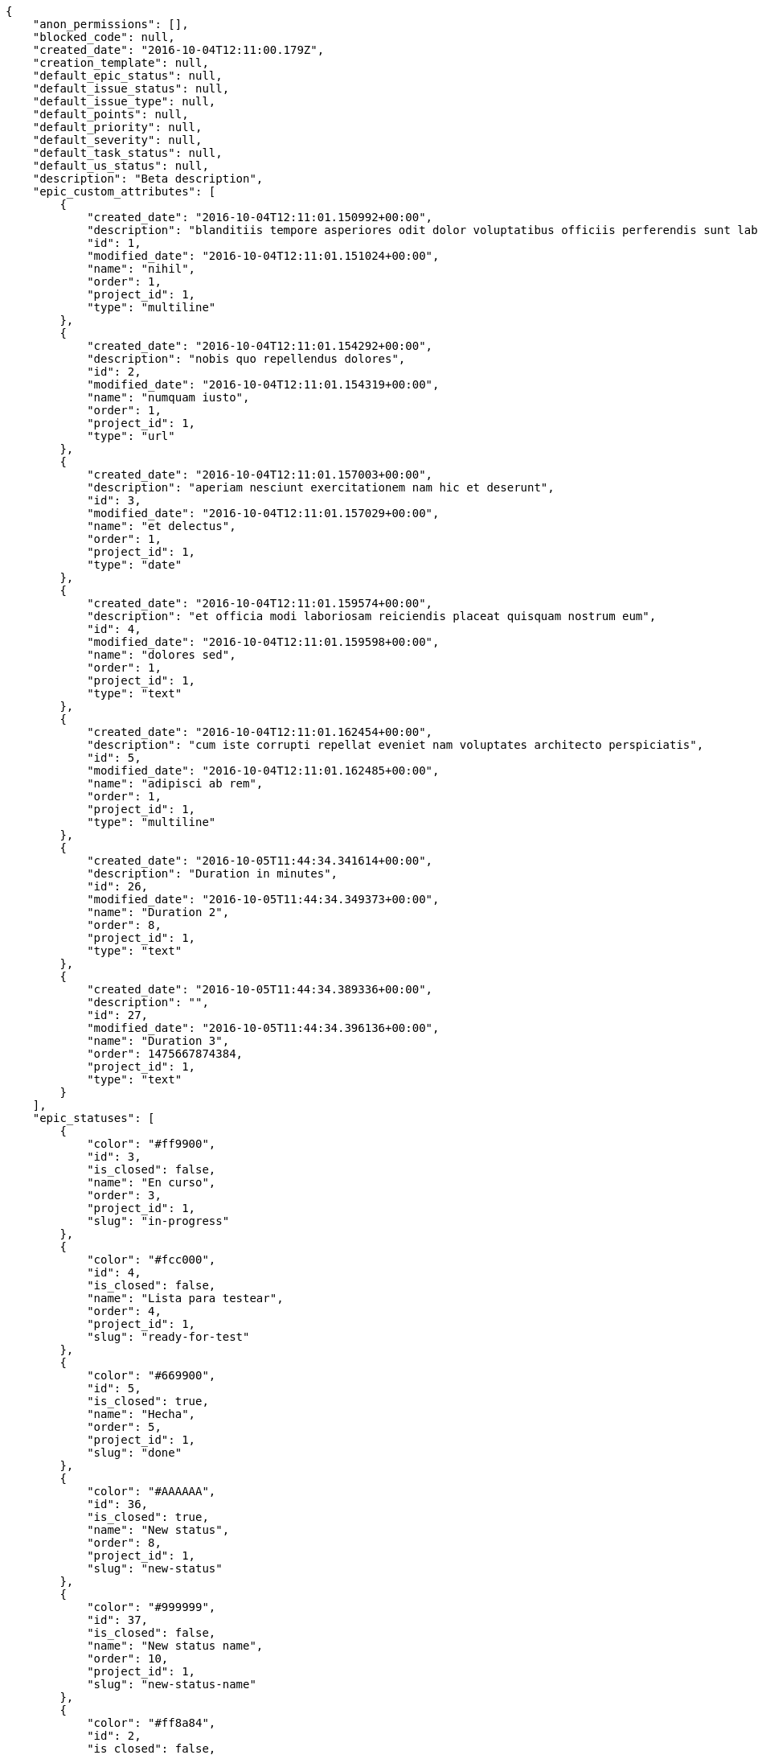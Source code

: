 [source,json]
----
{
    "anon_permissions": [],
    "blocked_code": null,
    "created_date": "2016-10-04T12:11:00.179Z",
    "creation_template": null,
    "default_epic_status": null,
    "default_issue_status": null,
    "default_issue_type": null,
    "default_points": null,
    "default_priority": null,
    "default_severity": null,
    "default_task_status": null,
    "default_us_status": null,
    "description": "Beta description",
    "epic_custom_attributes": [
        {
            "created_date": "2016-10-04T12:11:01.150992+00:00",
            "description": "blanditiis tempore asperiores odit dolor voluptatibus officiis perferendis sunt labore quisquam",
            "id": 1,
            "modified_date": "2016-10-04T12:11:01.151024+00:00",
            "name": "nihil",
            "order": 1,
            "project_id": 1,
            "type": "multiline"
        },
        {
            "created_date": "2016-10-04T12:11:01.154292+00:00",
            "description": "nobis quo repellendus dolores",
            "id": 2,
            "modified_date": "2016-10-04T12:11:01.154319+00:00",
            "name": "numquam iusto",
            "order": 1,
            "project_id": 1,
            "type": "url"
        },
        {
            "created_date": "2016-10-04T12:11:01.157003+00:00",
            "description": "aperiam nesciunt exercitationem nam hic et deserunt",
            "id": 3,
            "modified_date": "2016-10-04T12:11:01.157029+00:00",
            "name": "et delectus",
            "order": 1,
            "project_id": 1,
            "type": "date"
        },
        {
            "created_date": "2016-10-04T12:11:01.159574+00:00",
            "description": "et officia modi laboriosam reiciendis placeat quisquam nostrum eum",
            "id": 4,
            "modified_date": "2016-10-04T12:11:01.159598+00:00",
            "name": "dolores sed",
            "order": 1,
            "project_id": 1,
            "type": "text"
        },
        {
            "created_date": "2016-10-04T12:11:01.162454+00:00",
            "description": "cum iste corrupti repellat eveniet nam voluptates architecto perspiciatis",
            "id": 5,
            "modified_date": "2016-10-04T12:11:01.162485+00:00",
            "name": "adipisci ab rem",
            "order": 1,
            "project_id": 1,
            "type": "multiline"
        },
        {
            "created_date": "2016-10-05T11:44:34.341614+00:00",
            "description": "Duration in minutes",
            "id": 26,
            "modified_date": "2016-10-05T11:44:34.349373+00:00",
            "name": "Duration 2",
            "order": 8,
            "project_id": 1,
            "type": "text"
        },
        {
            "created_date": "2016-10-05T11:44:34.389336+00:00",
            "description": "",
            "id": 27,
            "modified_date": "2016-10-05T11:44:34.396136+00:00",
            "name": "Duration 3",
            "order": 1475667874384,
            "project_id": 1,
            "type": "text"
        }
    ],
    "epic_statuses": [
        {
            "color": "#ff9900",
            "id": 3,
            "is_closed": false,
            "name": "En curso",
            "order": 3,
            "project_id": 1,
            "slug": "in-progress"
        },
        {
            "color": "#fcc000",
            "id": 4,
            "is_closed": false,
            "name": "Lista para testear",
            "order": 4,
            "project_id": 1,
            "slug": "ready-for-test"
        },
        {
            "color": "#669900",
            "id": 5,
            "is_closed": true,
            "name": "Hecha",
            "order": 5,
            "project_id": 1,
            "slug": "done"
        },
        {
            "color": "#AAAAAA",
            "id": 36,
            "is_closed": true,
            "name": "New status",
            "order": 8,
            "project_id": 1,
            "slug": "new-status"
        },
        {
            "color": "#999999",
            "id": 37,
            "is_closed": false,
            "name": "New status name",
            "order": 10,
            "project_id": 1,
            "slug": "new-status-name"
        },
        {
            "color": "#ff8a84",
            "id": 2,
            "is_closed": false,
            "name": "Preparada",
            "order": 5,
            "project_id": 1,
            "slug": "ready"
        }
    ],
    "epics_csv_uuid": null,
    "i_am_admin": true,
    "i_am_member": true,
    "i_am_owner": true,
    "id": 1,
    "is_backlog_activated": true,
    "is_epics_activated": false,
    "is_fan": true,
    "is_featured": false,
    "is_issues_activated": true,
    "is_kanban_activated": false,
    "is_looking_for_people": false,
    "is_out_of_owner_limits": false,
    "is_private": true,
    "is_private_extra_info": {
        "can_be_updated": true,
        "reason": null
    },
    "is_watcher": false,
    "is_wiki_activated": true,
    "issue_custom_attributes": [
        {
            "created_date": "2016-10-04T12:11:01.195609+00:00",
            "description": "corrupti id voluptas officiis voluptates iure",
            "id": 1,
            "modified_date": "2016-10-04T12:11:01.195637+00:00",
            "name": "quo at",
            "order": 1,
            "project_id": 1,
            "type": "date"
        },
        {
            "created_date": "2016-10-04T12:11:01.198967+00:00",
            "description": "odio neque rerum eum recusandae facilis",
            "id": 2,
            "modified_date": "2016-10-04T12:11:01.198998+00:00",
            "name": "accusamus quasi",
            "order": 1,
            "project_id": 1,
            "type": "multiline"
        },
        {
            "created_date": "2016-10-04T12:11:01.201875+00:00",
            "description": "nisi cumque magni sint repellat quo sequi distinctio architecto quis laborum suscipit",
            "id": 3,
            "modified_date": "2016-10-04T12:11:01.201901+00:00",
            "name": "cupiditate dolore",
            "order": 1,
            "project_id": 1,
            "type": "multiline"
        },
        {
            "created_date": "2016-10-04T12:11:01.204699+00:00",
            "description": "omnis maiores earum",
            "id": 4,
            "modified_date": "2016-10-04T12:11:01.204726+00:00",
            "name": "ipsa animi",
            "order": 1,
            "project_id": 1,
            "type": "url"
        },
        {
            "created_date": "2016-10-04T12:11:01.207302+00:00",
            "description": "ad temporibus maiores",
            "id": 5,
            "modified_date": "2016-10-04T12:11:01.207327+00:00",
            "name": "libero aut",
            "order": 1,
            "project_id": 1,
            "type": "url"
        }
    ],
    "issue_statuses": [
        {
            "color": "#88A65E",
            "id": 3,
            "is_closed": true,
            "name": "Lista para testear",
            "order": 3,
            "project_id": 1,
            "slug": "ready-for-test"
        },
        {
            "color": "#BFB35A",
            "id": 4,
            "is_closed": true,
            "name": "Cerrada",
            "order": 4,
            "project_id": 1,
            "slug": "closed"
        },
        {
            "color": "#89BAB4",
            "id": 5,
            "is_closed": false,
            "name": "Necesita informaci\u00f3n",
            "order": 5,
            "project_id": 1,
            "slug": "needs-info"
        },
        {
            "color": "#CC0000",
            "id": 6,
            "is_closed": true,
            "name": "Rechazada",
            "order": 6,
            "project_id": 1,
            "slug": "rejected"
        },
        {
            "color": "#666666",
            "id": 7,
            "is_closed": false,
            "name": "Pospuesta",
            "order": 7,
            "project_id": 1,
            "slug": "postponed"
        },
        {
            "color": "#AAAAAA",
            "id": 50,
            "is_closed": true,
            "name": "New status",
            "order": 8,
            "project_id": 1,
            "slug": "new-status"
        },
        {
            "color": "#999999",
            "id": 51,
            "is_closed": false,
            "name": "New status name",
            "order": 10,
            "project_id": 1,
            "slug": "new-status-name"
        },
        {
            "color": "#8C2318",
            "id": 1,
            "is_closed": false,
            "name": "Patch status name",
            "order": 10,
            "project_id": 1,
            "slug": "patch-status-name"
        },
        {
            "color": "#5E8C6A",
            "id": 2,
            "is_closed": false,
            "name": "En curso",
            "order": 5,
            "project_id": 1,
            "slug": "in-progress"
        }
    ],
    "issue_types": [
        {
            "color": "#89BAB4",
            "id": 1,
            "name": "Bug",
            "order": 1,
            "project_id": 1
        },
        {
            "color": "#ba89a8",
            "id": 2,
            "name": "Pregunta",
            "order": 2,
            "project_id": 1
        },
        {
            "color": "#89a8ba",
            "id": 3,
            "name": "Mejora",
            "order": 3,
            "project_id": 1
        }
    ],
    "issues_csv_uuid": null,
    "logo_big_url": null,
    "logo_small_url": null,
    "looking_for_people_note": "",
    "max_memberships": null,
    "members": [
        {
            "color": "",
            "full_name": "Administrator",
            "full_name_display": "Administrator",
            "gravatar_id": "64e1b8d34f425d19e1ee2ea7236d3028",
            "id": 5,
            "is_active": true,
            "photo": null,
            "role": 2,
            "role_name": "Design",
            "username": "admin"
        },
        {
            "color": "#D70A53",
            "full_name": "Alba Leon",
            "full_name_display": "Alba Leon",
            "gravatar_id": "5c921c7bd676b7b4992501005d243c42",
            "id": 8,
            "is_active": true,
            "photo": null,
            "role": 6,
            "role_name": "Stakeholder",
            "username": "user2"
        },
        {
            "color": "#002e33",
            "full_name": "Alvaro Molina",
            "full_name_display": "Alvaro Molina",
            "gravatar_id": "6d7e702bd6c6fc568fca7577f9ca8c55",
            "id": 13,
            "is_active": true,
            "photo": null,
            "role": 3,
            "role_name": "Front",
            "username": "user7"
        },
        {
            "color": "#FFCC00",
            "full_name": "Andrea Fernandez",
            "full_name_display": "Andrea Fernandez",
            "gravatar_id": "dce0e8ed702cd85d5132e523121e619b",
            "id": 14,
            "is_active": true,
            "photo": null,
            "role": 5,
            "role_name": "Product Owner",
            "username": "user8"
        },
        {
            "color": "#C0FF33",
            "full_name": "Catalina Roman",
            "full_name_display": "Catalina Roman",
            "gravatar_id": "69b60d39a450e863609ae3546b12b360",
            "id": 15,
            "is_active": true,
            "photo": null,
            "role": 5,
            "role_name": "Product Owner",
            "username": "user9"
        },
        {
            "color": "#FFF8E7",
            "full_name": "Esther Ferrer",
            "full_name_display": "Esther Ferrer",
            "gravatar_id": "9971a763f5dfc5cbd1ce1d2865b4fcfa",
            "id": 9,
            "is_active": true,
            "photo": null,
            "role": 4,
            "role_name": "Back",
            "username": "user3"
        },
        {
            "color": "#FFFF00",
            "full_name": "German Benitez",
            "full_name_display": "German Benitez",
            "gravatar_id": "c9ba9d485f9a9153ebf53758feb0980c",
            "id": 11,
            "is_active": true,
            "photo": null,
            "role": 4,
            "role_name": "Back",
            "username": "user5"
        },
        {
            "color": "#B6DA55",
            "full_name": "Marcos Ortiz",
            "full_name_display": "Marcos Ortiz",
            "gravatar_id": "aed1e43be0f69f07ce6f34a907bc6328",
            "id": 7,
            "is_active": true,
            "photo": null,
            "role": 3,
            "role_name": "Front",
            "username": "user1"
        },
        {
            "color": "#67CF00",
            "full_name": "Marta Carmona",
            "full_name_display": "Marta Carmona",
            "gravatar_id": "f31e0063c7cd6da19b6467bc48d2b14b",
            "id": 10,
            "is_active": true,
            "photo": null,
            "role": 6,
            "role_name": "Stakeholder",
            "username": "user4"
        },
        {
            "color": "#71A6D2",
            "full_name": "Pilar Herrera",
            "full_name_display": "Pilar Herrera",
            "gravatar_id": "74cb769a5e64d445b8550789e1553502",
            "id": 12,
            "is_active": true,
            "photo": null,
            "role": 1,
            "role_name": "UX",
            "username": "user6"
        },
        {
            "color": "#4B0082",
            "full_name": "Silvia Soto",
            "full_name_display": "Silvia Soto",
            "gravatar_id": "ece2f7a2dec5f21b2858fecabdcacacc",
            "id": 6,
            "is_active": true,
            "photo": null,
            "role": 6,
            "role_name": "Stakeholder",
            "username": "user6532909695705815086"
        },
        {
            "color": "#bbcaad",
            "full_name": "test",
            "full_name_display": "test",
            "gravatar_id": "1ec29e4d0732b571e9a975e258a7e9b5",
            "id": 16,
            "is_active": true,
            "photo": null,
            "role": 3,
            "role_name": "Front",
            "username": "test-username"
        }
    ],
    "milestones": [
        {
            "closed": false,
            "id": 1,
            "name": "Sprint 2016-8-10",
            "slug": "sprint-2016-8-10"
        },
        {
            "closed": false,
            "id": 2,
            "name": "Sprint 2016-8-25",
            "slug": "sprint-2016-8-25"
        },
        {
            "closed": false,
            "id": 3,
            "name": "Sprint 2016-9-9",
            "slug": "sprint-2016-9-9"
        },
        {
            "closed": false,
            "id": 4,
            "name": "Sprint 2016-9-24",
            "slug": "sprint-2016-9-24"
        }
    ],
    "modified_date": "2016-10-05T11:45:00.810Z",
    "my_permissions": [
        "remove_member",
        "delete_wiki_page",
        "view_tasks",
        "delete_wiki_link",
        "comment_issue",
        "view_issues",
        "comment_epic",
        "delete_us",
        "comment_us",
        "add_issue",
        "modify_issue",
        "modify_project",
        "modify_wiki_page",
        "delete_issue",
        "delete_task",
        "modify_milestone",
        "add_wiki_page",
        "delete_project",
        "add_epic",
        "view_us",
        "add_task",
        "delete_epic",
        "add_wiki_link",
        "view_wiki_pages",
        "delete_milestone",
        "modify_task",
        "comment_task",
        "view_epics",
        "comment_wiki_page",
        "modify_us",
        "add_member",
        "add_us",
        "modify_wiki_link",
        "view_wiki_links",
        "admin_project_values",
        "view_milestones",
        "modify_epic",
        "admin_roles",
        "view_project",
        "add_milestone"
    ],
    "name": "Beta project patch",
    "notify_level": 3,
    "owner": {
        "big_photo": null,
        "full_name_display": "Silvia Soto",
        "gravatar_id": "ece2f7a2dec5f21b2858fecabdcacacc",
        "id": 6,
        "is_active": true,
        "photo": null,
        "username": "user6532909695705815086"
    },
    "points": [
        {
            "id": 1,
            "name": "?",
            "order": 1,
            "project_id": 1,
            "value": null
        },
        {
            "id": 2,
            "name": "0",
            "order": 2,
            "project_id": 1,
            "value": 0
        },
        {
            "id": 3,
            "name": "1/2",
            "order": 3,
            "project_id": 1,
            "value": 0.5
        },
        {
            "id": 4,
            "name": "1",
            "order": 4,
            "project_id": 1,
            "value": 1
        },
        {
            "id": 5,
            "name": "2",
            "order": 5,
            "project_id": 1,
            "value": 2
        },
        {
            "id": 6,
            "name": "3",
            "order": 6,
            "project_id": 1,
            "value": 3
        },
        {
            "id": 7,
            "name": "5",
            "order": 7,
            "project_id": 1,
            "value": 5
        },
        {
            "id": 8,
            "name": "8",
            "order": 8,
            "project_id": 1,
            "value": 8
        },
        {
            "id": 9,
            "name": "10",
            "order": 9,
            "project_id": 1,
            "value": 10
        },
        {
            "id": 10,
            "name": "13",
            "order": 10,
            "project_id": 1,
            "value": 13
        },
        {
            "id": 11,
            "name": "20",
            "order": 11,
            "project_id": 1,
            "value": 20
        },
        {
            "id": 12,
            "name": "40",
            "order": 12,
            "project_id": 1,
            "value": 40
        }
    ],
    "priorities": [
        {
            "color": "#CC0000",
            "id": 3,
            "name": "Alta",
            "order": 5,
            "project_id": 1
        },
        {
            "color": "#AAAAAA",
            "id": 25,
            "name": "New priority",
            "order": 8,
            "project_id": 1
        },
        {
            "color": "#999999",
            "id": 26,
            "name": "New priority name",
            "order": 10,
            "project_id": 1
        },
        {
            "color": "#666666",
            "id": 1,
            "name": "Patch name",
            "order": 10,
            "project_id": 1
        },
        {
            "color": "#669933",
            "id": 2,
            "name": "Normal",
            "order": 5,
            "project_id": 1
        }
    ],
    "public_permissions": [],
    "roles": [
        {
            "computable": true,
            "id": 1,
            "name": "UX",
            "order": 10,
            "permissions": [
                "add_issue",
                "modify_issue",
                "delete_issue",
                "view_issues",
                "add_milestone",
                "modify_milestone",
                "delete_milestone",
                "view_milestones",
                "view_project",
                "add_task",
                "modify_task",
                "delete_task",
                "view_tasks",
                "add_us",
                "modify_us",
                "delete_us",
                "view_us",
                "add_wiki_page",
                "modify_wiki_page",
                "delete_wiki_page",
                "view_wiki_pages",
                "add_wiki_link",
                "delete_wiki_link",
                "view_wiki_links",
                "view_epics",
                "add_epic",
                "modify_epic",
                "delete_epic",
                "comment_epic",
                "comment_us",
                "comment_task",
                "comment_issue",
                "comment_wiki_page"
            ],
            "project_id": 1,
            "slug": "ux"
        },
        {
            "computable": true,
            "id": 2,
            "name": "Dise\u00f1ador",
            "order": 20,
            "permissions": [
                "add_issue",
                "modify_issue",
                "delete_issue",
                "view_issues",
                "add_milestone",
                "modify_milestone",
                "delete_milestone",
                "view_milestones",
                "view_project",
                "add_task",
                "modify_task",
                "delete_task",
                "view_tasks",
                "add_us",
                "modify_us",
                "delete_us",
                "view_us",
                "add_wiki_page",
                "modify_wiki_page",
                "delete_wiki_page",
                "view_wiki_pages",
                "add_wiki_link",
                "delete_wiki_link",
                "view_wiki_links",
                "view_epics",
                "add_epic",
                "modify_epic",
                "delete_epic",
                "comment_epic",
                "comment_us",
                "comment_task",
                "comment_issue",
                "comment_wiki_page"
            ],
            "project_id": 1,
            "slug": "design"
        },
        {
            "computable": true,
            "id": 3,
            "name": "Front",
            "order": 30,
            "permissions": [
                "add_issue",
                "modify_issue",
                "delete_issue",
                "view_issues",
                "add_milestone",
                "modify_milestone",
                "delete_milestone",
                "view_milestones",
                "view_project",
                "add_task",
                "modify_task",
                "delete_task",
                "view_tasks",
                "add_us",
                "modify_us",
                "delete_us",
                "view_us",
                "add_wiki_page",
                "modify_wiki_page",
                "delete_wiki_page",
                "view_wiki_pages",
                "add_wiki_link",
                "delete_wiki_link",
                "view_wiki_links",
                "view_epics",
                "add_epic",
                "modify_epic",
                "delete_epic",
                "comment_epic",
                "comment_us",
                "comment_task",
                "comment_issue",
                "comment_wiki_page"
            ],
            "project_id": 1,
            "slug": "front"
        },
        {
            "computable": true,
            "id": 4,
            "name": "Back",
            "order": 40,
            "permissions": [
                "add_issue",
                "modify_issue",
                "delete_issue",
                "view_issues",
                "add_milestone",
                "modify_milestone",
                "delete_milestone",
                "view_milestones",
                "view_project",
                "add_task",
                "modify_task",
                "delete_task",
                "view_tasks",
                "add_us",
                "modify_us",
                "delete_us",
                "view_us",
                "add_wiki_page",
                "modify_wiki_page",
                "delete_wiki_page",
                "view_wiki_pages",
                "add_wiki_link",
                "delete_wiki_link",
                "view_wiki_links",
                "view_epics",
                "add_epic",
                "modify_epic",
                "delete_epic",
                "comment_epic",
                "comment_us",
                "comment_task",
                "comment_issue",
                "comment_wiki_page"
            ],
            "project_id": 1,
            "slug": "back"
        },
        {
            "computable": false,
            "id": 5,
            "name": "Product Owner",
            "order": 50,
            "permissions": [
                "add_issue",
                "modify_issue",
                "delete_issue",
                "view_issues",
                "add_milestone",
                "modify_milestone",
                "delete_milestone",
                "view_milestones",
                "view_project",
                "add_task",
                "modify_task",
                "delete_task",
                "view_tasks",
                "add_us",
                "modify_us",
                "delete_us",
                "view_us",
                "add_wiki_page",
                "modify_wiki_page",
                "delete_wiki_page",
                "view_wiki_pages",
                "add_wiki_link",
                "delete_wiki_link",
                "view_wiki_links",
                "view_epics",
                "add_epic",
                "modify_epic",
                "delete_epic",
                "comment_epic",
                "comment_us",
                "comment_task",
                "comment_issue",
                "comment_wiki_page"
            ],
            "project_id": 1,
            "slug": "product-owner"
        },
        {
            "computable": false,
            "id": 6,
            "name": "Stakeholder",
            "order": 60,
            "permissions": [
                "add_issue",
                "modify_issue",
                "delete_issue",
                "view_issues",
                "view_milestones",
                "view_project",
                "view_tasks",
                "view_us",
                "modify_wiki_page",
                "view_wiki_pages",
                "add_wiki_link",
                "delete_wiki_link",
                "view_wiki_links",
                "view_epics",
                "comment_epic",
                "comment_us",
                "comment_task",
                "comment_issue",
                "comment_wiki_page"
            ],
            "project_id": 1,
            "slug": "stakeholder"
        }
    ],
    "severities": [
        {
            "color": "#0000FF",
            "id": 3,
            "name": "Normal",
            "order": 3,
            "project_id": 1
        },
        {
            "color": "#FFA500",
            "id": 4,
            "name": "Importante",
            "order": 4,
            "project_id": 1
        },
        {
            "color": "#CC0000",
            "id": 5,
            "name": "Cr\u00edtica",
            "order": 5,
            "project_id": 1
        },
        {
            "color": "#AAAAAA",
            "id": 41,
            "name": "New severity",
            "order": 8,
            "project_id": 1
        },
        {
            "color": "#999999",
            "id": 42,
            "name": "New severity name",
            "order": 10,
            "project_id": 1
        },
        {
            "color": "#666666",
            "id": 1,
            "name": "Patch name",
            "order": 10,
            "project_id": 1
        },
        {
            "color": "#669933",
            "id": 2,
            "name": "Menor",
            "order": 5,
            "project_id": 1
        }
    ],
    "slug": "project-0",
    "tags": [],
    "tags_colors": {},
    "task_custom_attributes": [
        {
            "created_date": "2016-10-04T12:11:01.180978+00:00",
            "description": "recusandae ipsa nisi non",
            "id": 1,
            "modified_date": "2016-10-04T12:11:01.181005+00:00",
            "name": "odio officiis",
            "order": 1,
            "project_id": 1,
            "type": "url"
        },
        {
            "created_date": "2016-10-04T12:11:01.18408+00:00",
            "description": "nesciunt non adipisci debitis laudantium impedit similique neque iste cumque hic minus",
            "id": 2,
            "modified_date": "2016-10-04T12:11:01.184111+00:00",
            "name": "velit excepturi",
            "order": 1,
            "project_id": 1,
            "type": "url"
        },
        {
            "created_date": "2016-10-04T12:11:01.186882+00:00",
            "description": "rerum ipsum at fugiat laborum neque sit vitae",
            "id": 3,
            "modified_date": "2016-10-04T12:11:01.18691+00:00",
            "name": "consequuntur deserunt velit",
            "order": 1,
            "project_id": 1,
            "type": "url"
        },
        {
            "created_date": "2016-10-04T12:11:01.18976+00:00",
            "description": "deleniti sunt consectetur odit voluptate",
            "id": 4,
            "modified_date": "2016-10-04T12:11:01.189785+00:00",
            "name": "atque quam",
            "order": 1,
            "project_id": 1,
            "type": "url"
        },
        {
            "created_date": "2016-10-04T12:11:01.192497+00:00",
            "description": "nulla laborum autem impedit deserunt delectus",
            "id": 5,
            "modified_date": "2016-10-04T12:11:01.192524+00:00",
            "name": "est",
            "order": 1,
            "project_id": 1,
            "type": "url"
        }
    ],
    "task_statuses": [
        {
            "color": "#ffcc00",
            "id": 3,
            "is_closed": true,
            "name": "Lista para testear",
            "order": 3,
            "project_id": 1,
            "slug": "ready-for-test"
        },
        {
            "color": "#669900",
            "id": 4,
            "is_closed": true,
            "name": "Cerrada",
            "order": 4,
            "project_id": 1,
            "slug": "closed"
        },
        {
            "color": "#999999",
            "id": 5,
            "is_closed": false,
            "name": "Necesita informaci\u00f3n",
            "order": 5,
            "project_id": 1,
            "slug": "needs-info"
        },
        {
            "color": "#AAAAAA",
            "id": 41,
            "is_closed": true,
            "name": "New status",
            "order": 8,
            "project_id": 1,
            "slug": "new-status"
        },
        {
            "color": "#999999",
            "id": 42,
            "is_closed": false,
            "name": "New status name",
            "order": 10,
            "project_id": 1,
            "slug": "new-status-name"
        },
        {
            "color": "#999999",
            "id": 1,
            "is_closed": false,
            "name": "Patch status name",
            "order": 10,
            "project_id": 1,
            "slug": "patch-status-name"
        },
        {
            "color": "#ff9900",
            "id": 2,
            "is_closed": false,
            "name": "En curso",
            "order": 5,
            "project_id": 1,
            "slug": "in-progress"
        }
    ],
    "tasks_csv_uuid": null,
    "total_activity": 305,
    "total_activity_last_month": 305,
    "total_activity_last_week": 305,
    "total_activity_last_year": 305,
    "total_closed_milestones": 0,
    "total_fans": 7,
    "total_fans_last_month": 7,
    "total_fans_last_week": 7,
    "total_fans_last_year": 7,
    "total_memberships": 17,
    "total_milestones": 8,
    "total_story_points": 1098.0,
    "total_watchers": 15,
    "totals_updated_datetime": "2016-10-05T11:45:00.707Z",
    "transfer_token": "5:1brkdA:W5xdDW1WSrZr6qEXYUBK6097tKI",
    "us_statuses": [
        {
            "color": "#999999",
            "id": 1,
            "is_archived": false,
            "is_closed": false,
            "name": "Nueva",
            "order": 1,
            "project_id": 1,
            "slug": "new",
            "wip_limit": null
        },
        {
            "color": "#ff8a84",
            "id": 2,
            "is_archived": false,
            "is_closed": false,
            "name": "Preparada",
            "order": 2,
            "project_id": 1,
            "slug": "ready",
            "wip_limit": null
        },
        {
            "color": "#ff9900",
            "id": 3,
            "is_archived": false,
            "is_closed": false,
            "name": "En curso",
            "order": 3,
            "project_id": 1,
            "slug": "in-progress",
            "wip_limit": null
        },
        {
            "color": "#fcc000",
            "id": 4,
            "is_archived": false,
            "is_closed": false,
            "name": "Lista para testear",
            "order": 4,
            "project_id": 1,
            "slug": "ready-for-test",
            "wip_limit": null
        },
        {
            "color": "#669900",
            "id": 5,
            "is_archived": false,
            "is_closed": true,
            "name": "Hecha",
            "order": 5,
            "project_id": 1,
            "slug": "done",
            "wip_limit": null
        },
        {
            "color": "#5c3566",
            "id": 6,
            "is_archived": true,
            "is_closed": true,
            "name": "Archivada",
            "order": 6,
            "project_id": 1,
            "slug": "archived",
            "wip_limit": null
        }
    ],
    "userstories_csv_uuid": null,
    "userstory_custom_attributes": [
        {
            "created_date": "2016-10-04T12:11:01.171625+00:00",
            "description": "ullam ad in temporibus alias ducimus rerum odio mollitia",
            "id": 3,
            "modified_date": "2016-10-04T12:11:01.17165+00:00",
            "name": "neque voluptatibus et",
            "order": 1,
            "project_id": 1,
            "type": "text"
        },
        {
            "created_date": "2016-10-04T12:11:01.175547+00:00",
            "description": "optio corrupti nostrum esse at accusamus porro nesciunt vero sit maxime veritatis",
            "id": 4,
            "modified_date": "2016-10-04T12:11:01.175578+00:00",
            "name": "expedita illum reiciendis",
            "order": 1,
            "project_id": 1,
            "type": "url"
        },
        {
            "created_date": "2016-10-04T12:11:01.178276+00:00",
            "description": "voluptates qui dicta deleniti reiciendis quo",
            "id": 5,
            "modified_date": "2016-10-04T12:11:01.178301+00:00",
            "name": "enim exercitationem sequi",
            "order": 1,
            "project_id": 1,
            "type": "url"
        },
        {
            "created_date": "2016-10-05T11:44:39.483327+00:00",
            "description": "Duration in minutes",
            "id": 26,
            "modified_date": "2016-10-05T11:44:39.490689+00:00",
            "name": "Duration 2",
            "order": 8,
            "project_id": 1,
            "type": "text"
        },
        {
            "created_date": "2016-10-05T11:44:39.529313+00:00",
            "description": "",
            "id": 27,
            "modified_date": "2016-10-05T11:44:39.53624+00:00",
            "name": "Duration 3",
            "order": 1475667879523,
            "project_id": 1,
            "type": "text"
        },
        {
            "created_date": "2016-10-04T12:11:01.165611+00:00",
            "description": "accusamus sit corporis ipsum",
            "id": 1,
            "modified_date": "2016-10-05T11:44:39.446757+00:00",
            "name": "Duration 1",
            "order": 10,
            "project_id": 1,
            "type": "date"
        },
        {
            "created_date": "2016-10-04T12:11:01.168894+00:00",
            "description": "reiciendis minima quaerat veniam nihil illo expedita",
            "id": 2,
            "modified_date": "2016-10-04T12:11:01.168921+00:00",
            "name": "ex",
            "order": 5,
            "project_id": 1,
            "type": "url"
        }
    ],
    "videoconferences": null,
    "videoconferences_extra_data": null
}
----
